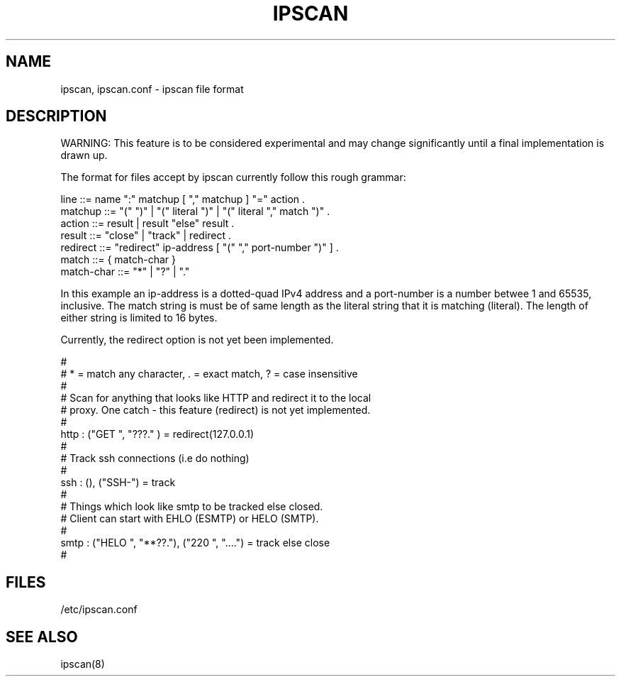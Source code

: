 .\"	$FreeBSD: release/10.1.0/contrib/ipfilter/man/ipscan.5 145519 2005-04-25 18:20:15Z darrenr $
.\"
.TH IPSCAN 5
.SH NAME
ipscan, ipscan.conf \- ipscan file format
.SH DESCRIPTION
.PP
WARNING: This feature is to be considered experimental and may change
significantly until a final implementation is drawn up.
.PP
The format for files accept by ipscan currently follow this rough grammar:
.LP
.nf
line     ::= name ":" matchup [ "," matchup ] "=" action .
matchup  ::= "(" ")" | "(" literal ")" | "(" literal "," match ")" .
action   ::= result | result "else" result .
result   ::= "close" | "track" | redirect .
redirect ::= "redirect" ip-address [ "(" "," port-number ")" ] .
match    ::= { match-char }
match-char ::= "*" | "?" | "."
.fi
.PP
In this example an ip-address is a dotted-quad IPv4 address and a port-number
is a number betwee 1 and 65535, inclusive.  The match string is must be of
same length as the literal string that it is matching (literal).  The length
of either string is limited to 16 bytes.
.PP
Currently, the redirect option is not yet been implemented.
.LP
.nf
#
# * = match any character, . = exact match, ? = case insensitive
#
# Scan for anything that looks like HTTP and redirect it to the local
# proxy.  One catch - this feature (redirect) is not yet implemented.
#
http : ("GET ", "???." ) = redirect(127.0.0.1)
#
# Track ssh connections (i.e do nothing)
#
ssh : (), ("SSH-") = track
#
# Things which look like smtp to be tracked else closed.
# Client can start with EHLO (ESMTP) or HELO (SMTP).
#
smtp : ("HELO ", "**??."), ("220 ", "....") = track else close
#
.fi
.SH FILES
/etc/ipscan.conf
.SH SEE ALSO
ipscan(8)
